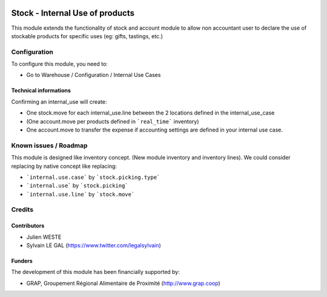 .. image:: https://img.shields.io/badge/license-AGPL--3-blue.png
   :target: https://www.gnu.org/licenses/agpl
   :alt: License: AGPL-3

================================
Stock - Internal Use of products
================================

This module extends the functionality of stock and account module
to allow non accountant user to declare the use of stockable products for
specific uses (eg: gifts, tastings, etc.)

.. figure:: /stock_internal_use_of_products/static/description/internal_use_form.png
   :width: 800 px


Configuration
=============

To configure this module, you need to:

* Go to Warehouse / Configuration / Internal Use Cases

.. figure:: /stock_internal_use_of_products/static/description/internal_use_case_form.png
   :width: 800 px


Technical informations
----------------------

Confirming an internal_use will create:

* One stock.move for each internal_use.line between the 2 locations
  defined in the internal_use_case
* (One account.move per products defined in ```real_time``` inventory)
* One account.move to transfer the expense if accounting settings are
  defined in your internal use case.

Known issues / Roadmap
======================

This module is designed like inventory concept. (New module inventory and
inventory lines). We could consider replacing by native concept like replacing:

* ```internal.use.case``` by ```stock.picking.type```
* ```internal.use``` by ```stock.picking```
* ```internal.use.line``` by ```stock.move```

Credits
=======

Contributors
------------

* Julien WESTE
* Sylvain LE GAL (https://www.twitter.com/legalsylvain)

Funders
-------

The development of this module has been financially supported by:

* GRAP, Groupement Régional Alimentaire de Proximité (http://www.grap.coop)
